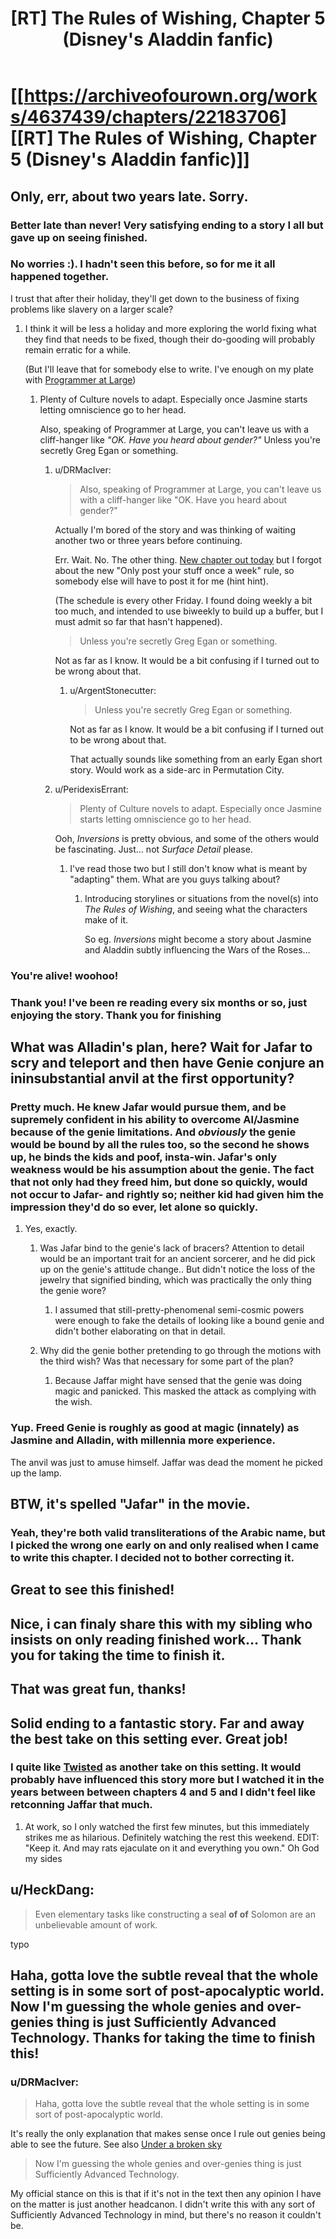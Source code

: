 #+TITLE: [RT] The Rules of Wishing, Chapter 5 (Disney's Aladdin fanfic)

* [[https://archiveofourown.org/works/4637439/chapters/22183706][[RT] The Rules of Wishing, Chapter 5 (Disney's Aladdin fanfic)]]
:PROPERTIES:
:Author: DRMacIver
:Score: 82
:DateUnix: 1487872886.0
:DateShort: 2017-Feb-23
:END:

** Only, err, about two years late. Sorry.
:PROPERTIES:
:Author: DRMacIver
:Score: 35
:DateUnix: 1487872897.0
:DateShort: 2017-Feb-23
:END:

*** Better late than never! Very satisfying ending to a story I all but gave up on seeing finished.
:PROPERTIES:
:Author: GrecklePrime
:Score: 13
:DateUnix: 1487877201.0
:DateShort: 2017-Feb-23
:END:


*** No worries :). I hadn't seen this before, so for me it all happened together.

I trust that after their holiday, they'll get down to the business of fixing problems like slavery on a larger scale?
:PROPERTIES:
:Author: thrawnca
:Score: 6
:DateUnix: 1487880279.0
:DateShort: 2017-Feb-23
:END:

**** I think it will be less a holiday and more exploring the world fixing what they find that needs to be fixed, though their do-gooding will probably remain erratic for a while.

(But I'll leave that for somebody else to write. I've enough on my plate with [[https://archiveofourown.org/works/9233966][Programmer at Large]])
:PROPERTIES:
:Author: DRMacIver
:Score: 12
:DateUnix: 1487880448.0
:DateShort: 2017-Feb-23
:END:

***** Plenty of Culture novels to adapt. Especially once Jasmine starts letting omniscience go to her head.

Also, speaking of Programmer at Large, you can't leave us with a cliff-hanger like /"OK. Have you heard about gender?"/ Unless you're secretly Greg Egan or something.
:PROPERTIES:
:Author: ArgentStonecutter
:Score: 5
:DateUnix: 1487895721.0
:DateShort: 2017-Feb-24
:END:

****** u/DRMacIver:
#+begin_quote
  Also, speaking of Programmer at Large, you can't leave us with a cliff-hanger like "OK. Have you heard about gender?"
#+end_quote

Actually I'm bored of the story and was thinking of waiting another two or three years before continuing.

Err. Wait. No. The other thing. [[http://www.drmaciver.com/2017/02/programmer-at-large-how-did-people/][New chapter out today]] but I forgot about the new "Only post your stuff once a week" rule, so somebody else will have to post it for me (hint hint).

(The schedule is every other Friday. I found doing weekly a bit too much, and intended to use biweekly to build up a buffer, but I must admit so far that hasn't happened).

#+begin_quote
  Unless you're secretly Greg Egan or something.
#+end_quote

Not as far as I know. It would be a bit confusing if I turned out to be wrong about that.
:PROPERTIES:
:Author: DRMacIver
:Score: 5
:DateUnix: 1487925338.0
:DateShort: 2017-Feb-24
:END:

******* u/ArgentStonecutter:
#+begin_quote

  #+begin_quote
    Unless you're secretly Greg Egan or something.
  #+end_quote

  Not as far as I know. It would be a bit confusing if I turned out to be wrong about that.
#+end_quote

That actually sounds like something from an early Egan short story. Would work as a side-arc in Permutation City.
:PROPERTIES:
:Author: ArgentStonecutter
:Score: 2
:DateUnix: 1488060831.0
:DateShort: 2017-Feb-26
:END:


****** u/PeridexisErrant:
#+begin_quote
  Plenty of Culture novels to adapt. Especially once Jasmine starts letting omniscience go to her head.
#+end_quote

Ooh, /Inversions/ is pretty obvious, and some of the others would be fascinating. Just... not /Surface Detail/ please.
:PROPERTIES:
:Author: PeridexisErrant
:Score: 2
:DateUnix: 1487901083.0
:DateShort: 2017-Feb-24
:END:

******* I've read those two but I still don't know what is meant by "adapting" them. What are you guys talking about?
:PROPERTIES:
:Author: HeckDang
:Score: 2
:DateUnix: 1487942099.0
:DateShort: 2017-Feb-24
:END:

******** Introducing storylines or situations from the novel(s) into /The Rules of Wishing/, and seeing what the characters make of it.

So eg. /Inversions/ might become a story about Jasmine and Aladdin subtly influencing the Wars of the Roses...
:PROPERTIES:
:Author: PeridexisErrant
:Score: 2
:DateUnix: 1487977720.0
:DateShort: 2017-Feb-25
:END:


*** You're alive! woohoo!
:PROPERTIES:
:Author: gabbalis
:Score: 2
:DateUnix: 1487879167.0
:DateShort: 2017-Feb-23
:END:


*** Thank you! I've been re reading every six months or so, just enjoying the story. Thank you for finishing
:PROPERTIES:
:Author: Bartimeaus
:Score: 2
:DateUnix: 1487922942.0
:DateShort: 2017-Feb-24
:END:


** What was Alladin's plan, here? Wait for Jafar to scry and teleport and then have Genie conjure an ininsubstantial anvil at the first opportunity?
:PROPERTIES:
:Author: Gurkenglas
:Score: 6
:DateUnix: 1487896499.0
:DateShort: 2017-Feb-24
:END:

*** Pretty much. He knew Jafar would pursue them, and be supremely confident in his ability to overcome Al/Jasmine because of the genie limitations. And /obviously/ the genie would be bound by all the rules too, so the second he shows up, he binds the kids and poof, insta-win. Jafar's only weakness would be his assumption about the genie. The fact that not only had they freed him, but done so quickly, would not occur to Jafar- and rightly so; neither kid had given him the impression they'd do so ever, let alone so quickly.
:PROPERTIES:
:Author: Ulmaxes
:Score: 11
:DateUnix: 1487900231.0
:DateShort: 2017-Feb-24
:END:

**** Yes, exactly.
:PROPERTIES:
:Author: DRMacIver
:Score: 3
:DateUnix: 1487924136.0
:DateShort: 2017-Feb-24
:END:

***** Was Jafar bind to the genie's lack of bracers? Attention to detail would be an important trait for an ancient sorcerer, and he did pick up on the genie's attitude change.. But didn't notice the loss of the jewelry that signified binding, which was practically the only thing the genie wore?
:PROPERTIES:
:Author: LeifCarrotson
:Score: 3
:DateUnix: 1487939266.0
:DateShort: 2017-Feb-24
:END:

****** I assumed that still-pretty-phenomenal semi-cosmic powers were enough to fake the details of looking like a bound genie and didn't bother elaborating on that in detail.
:PROPERTIES:
:Author: DRMacIver
:Score: 8
:DateUnix: 1487939401.0
:DateShort: 2017-Feb-24
:END:


***** Why did the genie bother pretending to go through the motions with the third wish? Was that necessary for some part of the plan?
:PROPERTIES:
:Author: HeckDang
:Score: 3
:DateUnix: 1487942269.0
:DateShort: 2017-Feb-24
:END:

****** Because Jaffar might have sensed that the genie was doing magic and panicked. This masked the attack as complying with the wish.
:PROPERTIES:
:Author: DRMacIver
:Score: 5
:DateUnix: 1487942603.0
:DateShort: 2017-Feb-24
:END:


*** Yup. Freed Genie is roughly as good at magic (innately) as Jasmine and Alladin, with millennia more experience.

The anvil was just to amuse himself. Jaffar was dead the moment he picked up the lamp.
:PROPERTIES:
:Author: failed_novelty
:Score: 4
:DateUnix: 1487901857.0
:DateShort: 2017-Feb-24
:END:


** BTW, it's spelled "Jafar" in the movie.
:PROPERTIES:
:Author: ArgentStonecutter
:Score: 5
:DateUnix: 1487895246.0
:DateShort: 2017-Feb-24
:END:

*** Yeah, they're both valid transliterations of the Arabic name, but I picked the wrong one early on and only realised when I came to write this chapter. I decided not to bother correcting it.
:PROPERTIES:
:Author: DRMacIver
:Score: 3
:DateUnix: 1487924222.0
:DateShort: 2017-Feb-24
:END:


** Great to see this finished!
:PROPERTIES:
:Author: SeekingImmortality
:Score: 2
:DateUnix: 1487881601.0
:DateShort: 2017-Feb-23
:END:


** Nice, i can finaly share this with my sibling who insists on only reading finished work... Thank you for taking the time to finish it.
:PROPERTIES:
:Author: Towerowl
:Score: 2
:DateUnix: 1487883780.0
:DateShort: 2017-Feb-24
:END:


** That was great fun, thanks!
:PROPERTIES:
:Author: SaintPeter74
:Score: 2
:DateUnix: 1487893861.0
:DateShort: 2017-Feb-24
:END:


** Solid ending to a fantastic story. Far and away the best take on this setting ever. Great job!
:PROPERTIES:
:Author: Ulmaxes
:Score: 2
:DateUnix: 1487900313.0
:DateShort: 2017-Feb-24
:END:

*** I quite like [[https://www.youtube.com/watch?v=-77cUxba-aA][Twisted]] as another take on this setting. It would probably have influenced this story more but I watched it in the years between between chapters 4 and 5 and I didn't feel like retconning Jaffar that much.
:PROPERTIES:
:Author: DRMacIver
:Score: 2
:DateUnix: 1487955250.0
:DateShort: 2017-Feb-24
:END:

**** At work, so I only watched the first few minutes, but this immediately strikes me as hilarious. Definitely watching the rest this weekend. EDIT: "Keep it. And may rats ejaculate on it and everything you own." Oh God my sides
:PROPERTIES:
:Author: Ulmaxes
:Score: 2
:DateUnix: 1487960459.0
:DateShort: 2017-Feb-24
:END:


** u/HeckDang:
#+begin_quote
  Even elementary tasks like constructing a seal *of of* Solomon are an unbelievable amount of work.
#+end_quote

typo
:PROPERTIES:
:Author: HeckDang
:Score: 2
:DateUnix: 1487942345.0
:DateShort: 2017-Feb-24
:END:


** Haha, gotta love the subtle reveal that the whole setting is in some sort of post-apocalyptic world. Now I'm guessing the whole genies and over-genies thing is just Sufficiently Advanced Technology. Thanks for taking the time to finish this!
:PROPERTIES:
:Author: Noir_Bass
:Score: 2
:DateUnix: 1488121921.0
:DateShort: 2017-Feb-26
:END:

*** u/DRMacIver:
#+begin_quote
  Haha, gotta love the subtle reveal that the whole setting is in some sort of post-apocalyptic world.
#+end_quote

It's really the only explanation that makes sense once I rule out genies being able to see the future. See also [[https://archiveofourown.org/works/8886151][Under a broken sky]]

#+begin_quote
  Now I'm guessing the whole genies and over-genies thing is just Sufficiently Advanced Technology.
#+end_quote

My official stance on this is that if it's not in the text then any opinion I have on the matter is just another headcanon. I didn't write this with any sort of Sufficiently Advanced Technology in mind, but there's no reason it couldn't be.
:PROPERTIES:
:Author: DRMacIver
:Score: 1
:DateUnix: 1488146479.0
:DateShort: 2017-Feb-27
:END:
